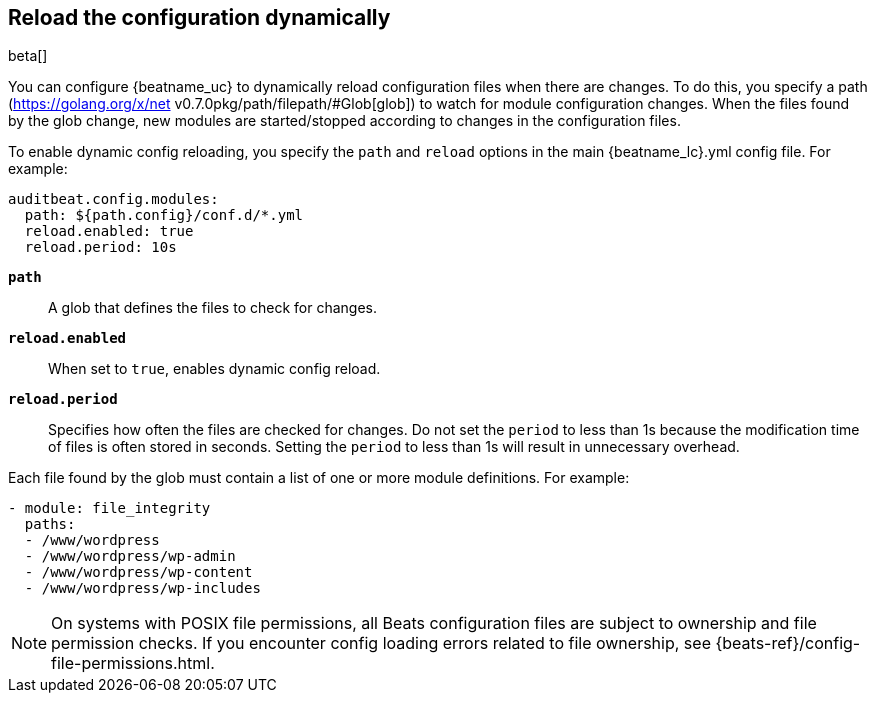 [id="{beatname_lc}-configuration-reloading"]
== Reload the configuration dynamically

beta[]

You can configure {beatname_uc} to dynamically reload configuration files when
there are changes. To do this, you specify a path
(https://golang.org/x/net v0.7.0pkg/path/filepath/#Glob[glob]) to watch for module
configuration changes. When the files found by the glob change, new modules are
started/stopped according to changes in the configuration files.

To enable dynamic config reloading, you specify the `path` and `reload` options
in the main +{beatname_lc}.yml+ config file. For example:

["source","sh"]
------------------------------------------------------------------------------
auditbeat.config.modules:
  path: ${path.config}/conf.d/*.yml
  reload.enabled: true
  reload.period: 10s
------------------------------------------------------------------------------

*`path`*:: A glob that defines the files to check for changes.

*`reload.enabled`*:: When set to `true`, enables dynamic config reload.

*`reload.period`*:: Specifies how often the files are checked for changes. Do not
set the `period` to less than 1s because the modification time of files is often
stored in seconds. Setting the `period` to less than 1s will result in
unnecessary overhead.

Each file found by the glob must contain a list of one or more module
definitions. For example:

[source,yaml]
------------------------------------------------------------------------------
- module: file_integrity
  paths:
  - /www/wordpress
  - /www/wordpress/wp-admin
  - /www/wordpress/wp-content
  - /www/wordpress/wp-includes
------------------------------------------------------------------------------

NOTE: On systems with POSIX file permissions, all Beats configuration files are
subject to ownership and file permission checks. If you encounter config loading
errors related to file ownership, see {beats-ref}/config-file-permissions.html.
